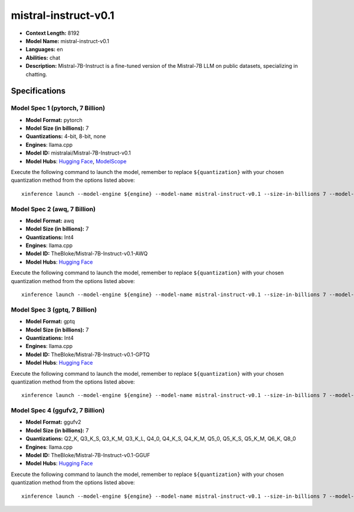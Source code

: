 .. _models_llm_mistral-instruct-v0.1:

========================================
mistral-instruct-v0.1
========================================

- **Context Length:** 8192
- **Model Name:** mistral-instruct-v0.1
- **Languages:** en
- **Abilities:** chat
- **Description:** Mistral-7B-Instruct is a fine-tuned version of the Mistral-7B LLM on public datasets, specializing in chatting.

Specifications
^^^^^^^^^^^^^^


Model Spec 1 (pytorch, 7 Billion)
++++++++++++++++++++++++++++++++++++++++

- **Model Format:** pytorch
- **Model Size (in billions):** 7
- **Quantizations:** 4-bit, 8-bit, none
- **Engines**: llama.cpp
- **Model ID:** mistralai/Mistral-7B-Instruct-v0.1
- **Model Hubs**:  `Hugging Face <https://huggingface.co/mistralai/Mistral-7B-Instruct-v0.1>`__, `ModelScope <https://modelscope.cn/models/Xorbits/Mistral-7B-Instruct-v0.1>`__

Execute the following command to launch the model, remember to replace ``${quantization}`` with your
chosen quantization method from the options listed above::

   xinference launch --model-engine ${engine} --model-name mistral-instruct-v0.1 --size-in-billions 7 --model-format pytorch --quantization ${quantization}


Model Spec 2 (awq, 7 Billion)
++++++++++++++++++++++++++++++++++++++++

- **Model Format:** awq
- **Model Size (in billions):** 7
- **Quantizations:** Int4
- **Engines**: llama.cpp
- **Model ID:** TheBloke/Mistral-7B-Instruct-v0.1-AWQ
- **Model Hubs**:  `Hugging Face <https://huggingface.co/TheBloke/Mistral-7B-Instruct-v0.1-AWQ>`__

Execute the following command to launch the model, remember to replace ``${quantization}`` with your
chosen quantization method from the options listed above::

   xinference launch --model-engine ${engine} --model-name mistral-instruct-v0.1 --size-in-billions 7 --model-format awq --quantization ${quantization}


Model Spec 3 (gptq, 7 Billion)
++++++++++++++++++++++++++++++++++++++++

- **Model Format:** gptq
- **Model Size (in billions):** 7
- **Quantizations:** Int4
- **Engines**: llama.cpp
- **Model ID:** TheBloke/Mistral-7B-Instruct-v0.1-GPTQ
- **Model Hubs**:  `Hugging Face <https://huggingface.co/TheBloke/Mistral-7B-Instruct-v0.1-GPTQ>`__

Execute the following command to launch the model, remember to replace ``${quantization}`` with your
chosen quantization method from the options listed above::

   xinference launch --model-engine ${engine} --model-name mistral-instruct-v0.1 --size-in-billions 7 --model-format gptq --quantization ${quantization}


Model Spec 4 (ggufv2, 7 Billion)
++++++++++++++++++++++++++++++++++++++++

- **Model Format:** ggufv2
- **Model Size (in billions):** 7
- **Quantizations:** Q2_K, Q3_K_S, Q3_K_M, Q3_K_L, Q4_0, Q4_K_S, Q4_K_M, Q5_0, Q5_K_S, Q5_K_M, Q6_K, Q8_0
- **Engines**: llama.cpp
- **Model ID:** TheBloke/Mistral-7B-Instruct-v0.1-GGUF
- **Model Hubs**:  `Hugging Face <https://huggingface.co/TheBloke/Mistral-7B-Instruct-v0.1-GGUF>`__

Execute the following command to launch the model, remember to replace ``${quantization}`` with your
chosen quantization method from the options listed above::

   xinference launch --model-engine ${engine} --model-name mistral-instruct-v0.1 --size-in-billions 7 --model-format ggufv2 --quantization ${quantization}

